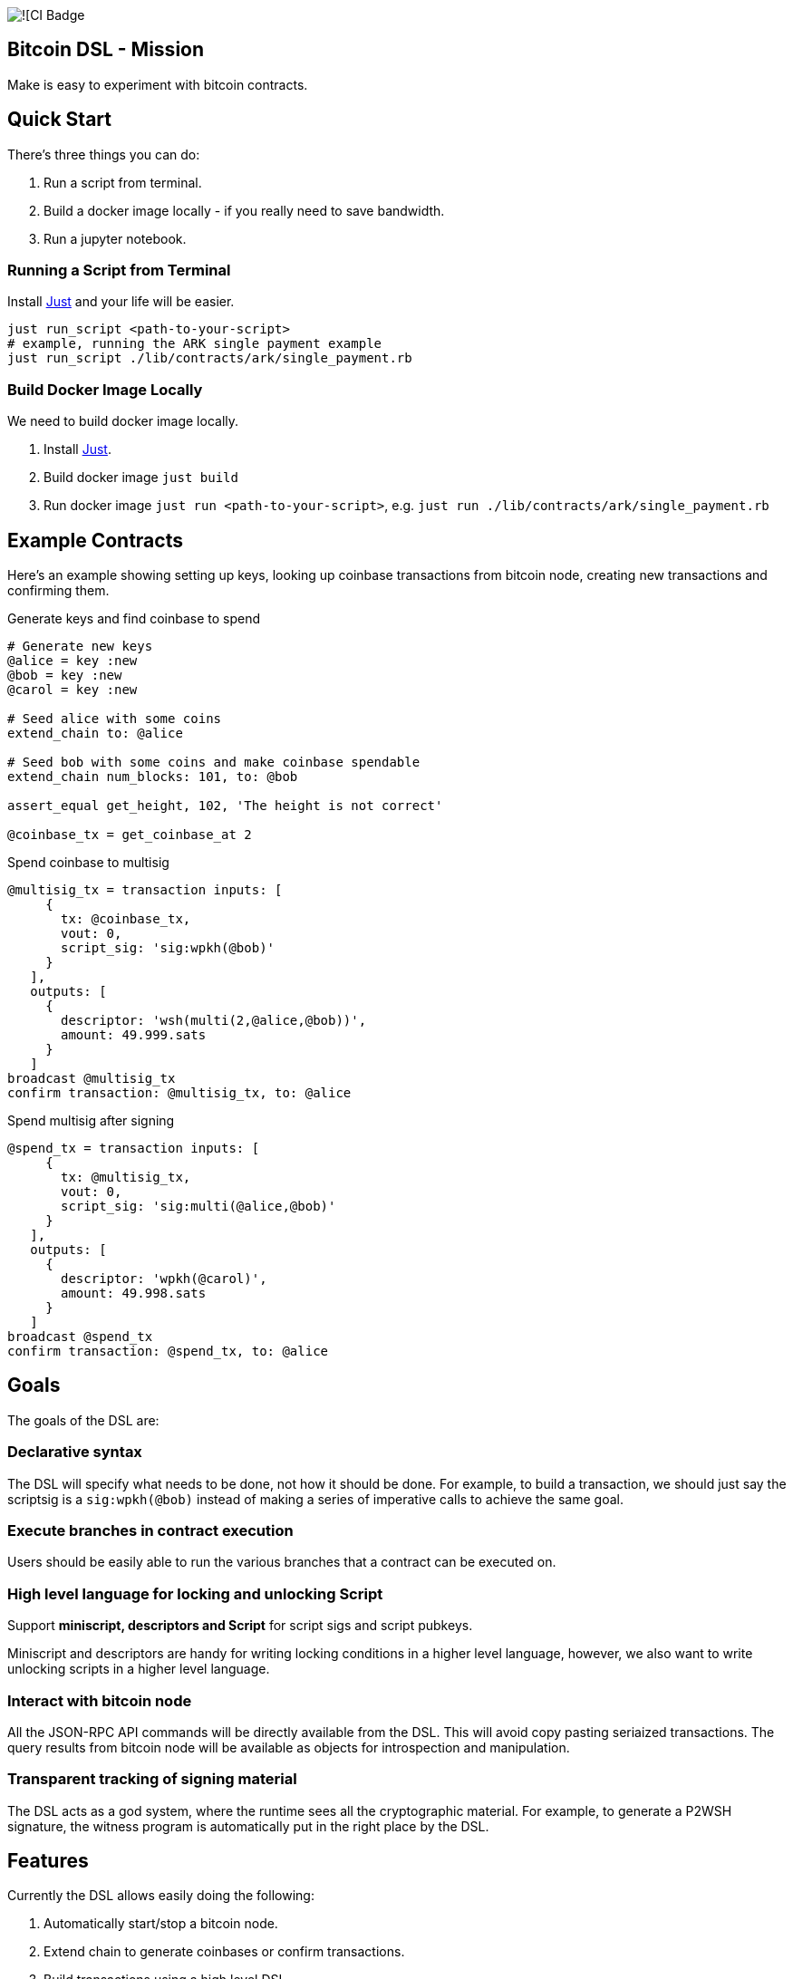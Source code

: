 :source-highlighter: rouge

image:https://github.com/pool2win/bitcoin-dsl/actions/workflows/contracts-ci.yml/badge.svg[![CI Badge]

== Bitcoin DSL - Mission

Make is easy to experiment with bitcoin contracts.


== Quick Start

There's three things you can do:

. Run a script from terminal.
. Build a docker image locally - if you really need to save bandwidth.
. Run a jupyter notebook.

=== Running a Script from Terminal

Install
link:https://github.com/casey/just?tab=readme-ov-file#installation[Just]
and your life will be easier.

[source,bash]
----
just run_script <path-to-your-script>
# example, running the ARK single payment example
just run_script ./lib/contracts/ark/single_payment.rb
----

=== Build Docker Image Locally

We need to build docker image locally.

. Install link:https://github.com/casey/just?tab=readme-ov-file#installation[Just].
. Build docker image `just build`
. Run docker image `just run <path-to-your-script>`, e.g. `just run ./lib/contracts/ark/single_payment.rb`


== Example Contracts

Here's an example showing setting up keys, looking up coinbase
transactions from bitcoin node, creating new transactions and
confirming them.

.Generate keys and find coinbase to spend
[source,ruby]
----
# Generate new keys
@alice = key :new
@bob = key :new
@carol = key :new

# Seed alice with some coins
extend_chain to: @alice

# Seed bob with some coins and make coinbase spendable
extend_chain num_blocks: 101, to: @bob

assert_equal get_height, 102, 'The height is not correct'

@coinbase_tx = get_coinbase_at 2
----

.Spend coinbase to multisig
[source,ruby]
----
@multisig_tx = transaction inputs: [
     {
       tx: @coinbase_tx,
       vout: 0,
       script_sig: 'sig:wpkh(@bob)'
     }
   ],
   outputs: [
     {
       descriptor: 'wsh(multi(2,@alice,@bob))',
       amount: 49.999.sats
     }
   ]
broadcast @multisig_tx
confirm transaction: @multisig_tx, to: @alice
----

.Spend multisig after signing
[source,ruby]
----
@spend_tx = transaction inputs: [
     {
       tx: @multisig_tx,
       vout: 0,
       script_sig: 'sig:multi(@alice,@bob)'
     }
   ],
   outputs: [
     {
       descriptor: 'wpkh(@carol)',
       amount: 49.998.sats
     }
   ]
broadcast @spend_tx
confirm transaction: @spend_tx, to: @alice
----

== Goals

The goals of the DSL are:

=== Declarative syntax

The DSL will specify what needs to be done, not how it should be
done. For example, to build a transaction, we should just say the
scriptsig is a `sig:wpkh(@bob)` instead of making a series of
imperative calls to achieve the same goal.

=== Execute branches in contract execution

Users should be easily able to run the various branches that a
contract can be executed on.

=== High level language for locking and unlocking Script

Support **miniscript, descriptors and Script** for script sigs and
script pubkeys.

Miniscript and descriptors are handy for writing locking conditions in
a higher level language, however, we also want to write unlocking
scripts in a higher level language.

=== Interact with bitcoin node

All the JSON-RPC API commands will be directly available from
the DSL. This will avoid copy pasting seriaized transactions. The
query results from bitcoin node will be available as objects for
introspection and manipulation.

=== Transparent tracking of signing material

The DSL acts as a god system, where the runtime sees all the
cryptographic material. For example, to generate a P2WSH signature,
the witness program is automatically put in the right place by
the DSL.

== Features

Currently the DSL allows easily doing the following:

. Automatically start/stop a bitcoin node.
. Extend chain to generate coinbases or confirm transactions.
. Build transactions using a high level DSL
   . `script_pub_key` can be specified using miniscript, descriptors
      or Script.
   . `script_sig` can be specified using high level constructs that
      are extensions for descriptors and Script.
. Assert that a transaction will be accepted by mempool.
. Submit bitcoin transactions to a node.
. Query a bitcoin node to assert a transaction is confirmed.
. Query bitcoin node for transactions and blocks - these responses
   are available as objects for further introspection and
   manipulation.

Here's how each of the above is done using the DSL.

== Starting a node

This is automagically handled by the DSL. When you run a DSL script, a
bitcoin node is setup and when the script finishes, the node is
shutdown and all directories are deleted.

There's no commands required to start/stop a node. The DSL just does
it for you.

Here is a simple script to create a coinbase and make it spendable.

[source,ruby]
----
@alice = key :new

# Mine 100 blocks, all with coinbase to alice.
extend_chain to: @alice, num_blocks: 101
----

This is how you run the above script

[source,shell]
----
$ ruby lib/run.rb -s lib/simple.rb
Running script from lib/simple.rb
mkdir -p /tmp/x &&              bitcoind -datadir=/tmp/x -chain=regtest              -rpcuser=test -rpcpassword=test -daemonwait -txindex -debug=1
Bitcoin Core starting
I, [2024-03-01T21:01:13.580365 #73094]  INFO -- : Extending chain by 101 blocks to address bcrt1qy5a0ghjsnmlt4qt0akf7627wkwexljaz6tfame
kill -9 `cat /tmp/x/regtest/bitcoind.pid` && rm -rf /tmp/x
----

As you see above, the DSL automatically starts a new bitcoin node,
runs the script and at the end cleans up by stopping bitcoind and
deleting any data directories.


== Extend chain

We need to extend chain in a number of situations. When we need to
mine some coins to use them later or to confirm a transaction that has
been broadcast.

Let's look at both the cases.

=== Extend chain to mine some coins

The following generates a new key and mines a block where the coinbase
rewards are sent to alice's WKH.

[source,ruby]
----
# Generate new key and call it alice
@alice = key :new

# Extend chain mining coinbases to alice
extend_chain to: @alice
----

=== Extend chain to confirm transactions

The following will mine 100 blocks. This will make all previously
generated coinbases spendable.

[source,ruby]
----
extend_chain num_blocks: 100
----

In the above, we will generate a throw away key that get the coinbase
reward.

== Build transactions

I often need to find a spendable coinbase controlled by a key, then
create a transaction that spends the coinbase, creating a new UTXO
with custom spending conditions.

The following script finds a coinbase spendable by Alice and creates a
new transaction to spend the coinbase.

[source,ruby]
----
# Find a coinbase that Alice can spend
@alice_coinbase = spendable_coinbase_for @alice

transaction inputs: [
     { tx: @alice_coinbase, vout: 0, script_sig: 'wpkh(@alice)' }
   ],
   outputs: [
     { descriptor: 'wpkh(@bob)', amount: 49.99.sats }
   ]
----

Note the syntax to generate `script_sig` and `script_pub_keys`. In the
above transaction:

. `sig:wpkh(@alice)` will sign the transaction knowing it is a p2wpkh
   output owned by Alice.
. `wpkh(@bob)` will create a p2wpkh output for Bob.

We can even use miniscript policies to generate `script_pub_keys` and
I demonstrate that next.

=== Use miniscript policy

If we want to generate a multisig transaction we can use miniscript to
specify the spending policy. Note how the output is now using the
`policy` keyword instead of the `address` keyword. The policy in the
transaction below is a simple 2 of 2 multisig specified using
miniscript.

[source,ruby]
----
transaction inputs: [
     { tx: coinbase_tx, vout: 0, script_sig: 'wpkh(@bob)', sighash: :all}
   ],
   outputs: [
     {
       policy: 'thresh(2,pk(@alice),pk(@bob))',
       amount: 49.999.sats
     }
   ]
----

The `sighash: :all` directive is optional. By default the DSL uses
sighash ALL, but I show this here to point out that we can provide
sighash type here.

We can use any other policy and here's another example with a policy
that requires a spending condition with 2 of 2 multisig or an claim
after a CSV timelock.


[source,ruby]
----
@threshold_tx = transaction inputs: [
     { tx: coinbase_tx, vout: 0, script_sig: 'sig:wpkh(@bob)', sighash: :all }
   ],
   outputs: [
     {
       policy: 'or(99@thresh(2,pk(@alice),pk(@bob)),and(older(10),pk(@bob_timelock)))',
       amount: 49.999.sats
     }
   ]
----

To spend the transaction, we introduce a `csv` keyword. The following
is an example of a transaction spending from the timelock path of the
above transaction.

[source,ruby]
----
transaction inputs: [
     { tx: @threshold_tx,
       vout: 0,
       script_sig: 'sig:@bob_timelock sig:@alice',
       csv: 10 }
   ],
   outputs: [
     {
       descriptor: 'wpkh(@alice)',
       amount: 49.998.sats
     }
   ]
----

Note use of the `CSV` keyword to setup `sequence` and `locktime` values.

We see here how the DSL hides the complications of constructing
bitcoin transactions by providing a high level language to build
transactions.

=== Using descriptors

The transaction above using miniscript `thresh` policy can be written
using the `multi` descriptor instead.

[source,ruby]
----
transaction inputs: [
     { tx: coinbase_tx, vout: 0, script_sig: 'wpkh(@bob)', sighash: :all}
   ],
   outputs: [
     { descriptor: 'wsh(multi(2,@alice,@bob))', amount: 49.999.sats }
   ]
----

=== Using Script

The same script pubkey can also be written using plain old
script. When using `script`, the DSL wraps the provided script into a
`wsh` descriptor for us, and tracks the witness program for use when
we later need to spend from the output.

[source,ruby]
----
transaction inputs: [
     { tx: coinbase_tx, vout: 0, script_sig: 'wpkh(@bob)', sighash: :all}
   ],
   outputs: [
     { script: '2 @alice @bob 2 OP_CHECKMULTISIG', amount: 49.999.sats }
   ]
----




== Bitcoin node interactions

All the part about building transactions is fine. However, the sweet
part is that we can interact with a bitcoin node to submit the
transactions generated and then query the node for the state of the
transactions. In fact, the entire range of json-rpc API for bitcoin is
directly available in the DSL.

In this post, we only focus on the most often used commands and the
abstractions the DSL provides over those.

. Broadcast transactions
. Verify signatures of a transaction
. Assert that the mempool will accept the transaction
. Assert that a certain transaction is confirmed at a certain height

Here's how you do all of the above.

=== Broadcast transactions

[source,ruby]
----
broadcast @alice_bob_multisig_tx
----

=== Verify signatures for a transaction

[source,ruby]
----
verify_signature for_transaction: @alice_bob_multisig_tx,
                 at_index: 0,
                 with_prevout: [coinbase_tx, 0]
----

=== Assert mempool will accept a transaction

[source,ruby]
----
assert_mempool_accept @alice_bob_multisig_tx
----

=== Assert a transaction is confirmed

To assert that a transaction is confirmed at a given height:

[source,ruby]
----
assert_confirmed transaction: @alice_bob_multisig_tx, at_height: 100
----

== Tools Used

I was earlier trying to build an
link:https://github.com/pool2win/bsl[intricate DSL in Lisp], but for
the sake of quick iteration decided to build an internal DSL in
Ruby. Thankfully, we already have an extensive, well tested and
supported library to build bitcoin transactions in Ruby -
link:https://github.com/chaintope/bitcoinrb[bitcoinrb] - a bitcoin ruby
library that provides all the building blocks I need. So my task was
made much simpler - build an internal DSL around bitcoinrb.

I want to leverage miniscript to specify pubscripts. For the same,
link:https://github.com/rust-bitcoin/rust-miniscript[rust-miniscript]
I provide a CLI wrapper around it and call it from within the
Ruby DSL.


== Next Steps

Some of the initial goals for the DSL have already been
accomplished. Namely, an ability to describe transactions in a high
level language and then submit those transactions to a bitcoin node as
well as query the bitcoin node.

Some nice features that I am working on include:

. Abstractions over taproot so that it is easy to build taproot transactions using an abstract DSL.
. Provide highlevel constructs to tweak keys and generate musig and threshold signatures.
